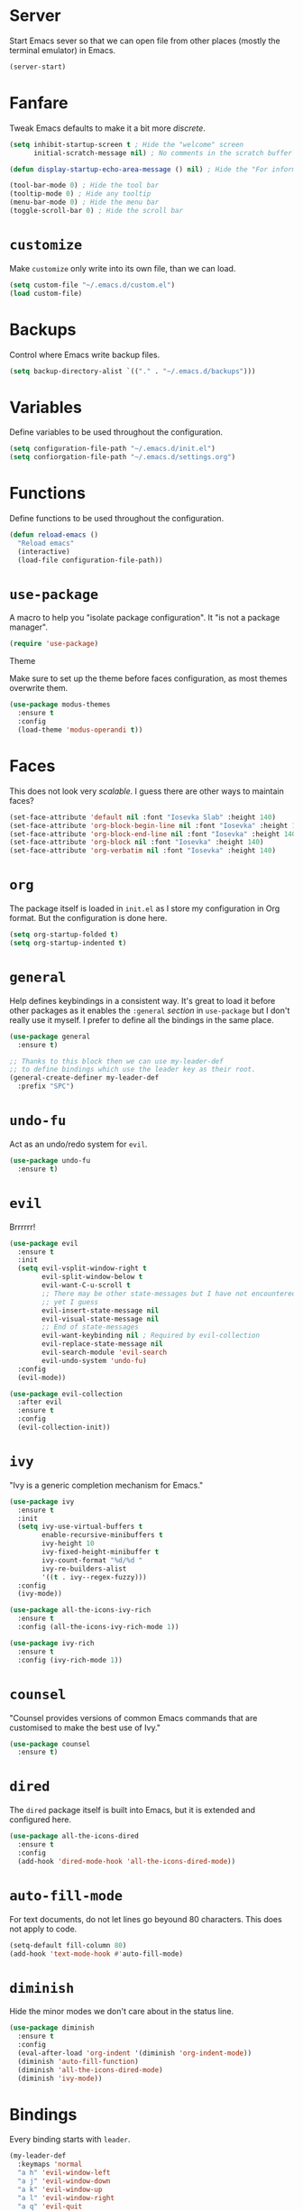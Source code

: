 * Server

Start Emacs sever so that we can open file from other places (mostly the
terminal emulator) in Emacs.


#+BEGIN_SRC emacs-lisp
  (server-start)
#+END_SRC

* Fanfare

Tweak Emacs defaults to make it a bit more /discrete/.

#+BEGIN_SRC emacs-lisp
  (setq inhibit-startup-screen t ; Hide the "welcome" screen
        initial-scratch-message nil) ; No comments in the scratch buffer

  (defun display-startup-echo-area-message () nil) ; Hide the "For information..." message

  (tool-bar-mode 0) ; Hide the tool bar
  (tooltip-mode 0) ; Hide any tooltip
  (menu-bar-mode 0) ; Hide the menu bar
  (toggle-scroll-bar 0) ; Hide the scroll bar
#+END_SRC

* =customize=

Make =customize= only write into its own file, than we can load.

#+BEGIN_SRC emacs-lisp
  (setq custom-file "~/.emacs.d/custom.el")
  (load custom-file)
#+END_SRC

* Backups

Control where Emacs write backup files.

#+BEGIN_SRC emacs-lisp
  (setq backup-directory-alist `(("." . "~/.emacs.d/backups")))
#+END_SRC

* Variables

Define variables to be used throughout the configuration.

#+BEGIN_SRC emacs-lisp
  (setq configuration-file-path "~/.emacs.d/init.el")
  (setq confiorgation-file-path "~/.emacs.d/settings.org")
#+END_SRC

* Functions

Define functions to be used throughout the configuration.

#+BEGIN_SRC emacs-lisp
  (defun reload-emacs ()
    "Reload emacs"
    (interactive)
    (load-file configuration-file-path))
#+END_SRC

* =use-package=

A macro to help you "isolate package configuration". It "is not a package
manager".

#+BEGIN_SRC emacs-lisp
  (require 'use-package)
#+END_SRC

Theme

Make sure to set up the theme before faces configuration, as most themes
overwrite them.

#+BEGIN_SRC emacs-lisp
  (use-package modus-themes
    :ensure t
    :config
    (load-theme 'modus-operandi t))
#+END_SRC

* Faces

This does not look very /scalable/. I guess there are other ways to maintain
faces?

#+BEGIN_SRC emacs-lisp
  (set-face-attribute 'default nil :font "Iosevka Slab" :height 140)
  (set-face-attribute 'org-block-begin-line nil :font "Iosevka" :height 140)
  (set-face-attribute 'org-block-end-line nil :font "Iosevka" :height 140)
  (set-face-attribute 'org-block nil :font "Iosevka" :height 140)
  (set-face-attribute 'org-verbatim nil :font "Iosevka" :height 140)
#+END_SRC

* =org=

The package itself is loaded in =init.el= as I store my configuration in Org
format. But the configuration is done here.

#+BEGIN_SRC emacs-lisp
  (setq org-startup-folded t)
  (setq org-startup-indented t)
#+END_SRC

* =general=

Help defines keybindings in a consistent way. It's great to load it before other
packages as it enables the =:general= /section/ in =use-package= but I don't
really use it myself. I prefer to define all the bindings in the same place.

#+BEGIN_SRC emacs-lisp
  (use-package general
    :ensure t)

  ;; Thanks to this block then we can use my-leader-def
  ;; to define bindings which use the leader key as their root.
  (general-create-definer my-leader-def
    :prefix "SPC")
#+END_SRC

* =undo-fu=

Act as an undo/redo system for =evil=.

#+BEGIN_SRC emacs-lisp
  (use-package undo-fu
    :ensure t)
#+END_SRC

* =evil=

Brrrrrr!
  
#+BEGIN_SRC emacs-lisp
  (use-package evil
    :ensure t
    :init
    (setq evil-vsplit-window-right t
          evil-split-window-below t
          evil-want-C-u-scroll t
          ;; There may be other state-messages but I have not encountered them
          ;; yet I guess
          evil-insert-state-message nil
          evil-visual-state-message nil
          ;; End of state-messages
          evil-want-keybinding nil ; Required by evil-collection
          evil-replace-state-message nil
          evil-search-module 'evil-search
          evil-undo-system 'undo-fu)
    :config
    (evil-mode))

  (use-package evil-collection
    :after evil
    :ensure t
    :config
    (evil-collection-init))
#+END_SRC

* =ivy=

"Ivy is a generic completion mechanism for Emacs."

#+BEGIN_SRC emacs-lisp
  (use-package ivy
    :ensure t
    :init
    (setq ivy-use-virtual-buffers t
          enable-recursive-minibuffers t
          ivy-height 10
          ivy-fixed-height-minibuffer t
          ivy-count-format "%d/%d "
          ivy-re-builders-alist
          '((t . ivy--regex-fuzzy)))
    :config
    (ivy-mode))

  (use-package all-the-icons-ivy-rich
    :ensure t
    :config (all-the-icons-ivy-rich-mode 1))

  (use-package ivy-rich
    :ensure t
    :config (ivy-rich-mode 1))
#+END_SRC

* =counsel=

"Counsel provides versions of common Emacs commands that are customised to make
the best use of Ivy."

#+BEGIN_SRC emacs-lisp
  (use-package counsel
    :ensure t)
#+END_SRC

* =dired=

The =dired= package itself is built into Emacs, but it is extended and
configured here.

#+BEGIN_SRC emacs-lisp
  (use-package all-the-icons-dired
    :ensure t
    :config
    (add-hook 'dired-mode-hook 'all-the-icons-dired-mode))
#+END_SRC

* =auto-fill-mode=

For text documents, do not let lines go beyound 80 characters. This does not
apply to code.

#+BEGIN_SRC emacs-lisp
  (setq-default fill-column 80)
  (add-hook 'text-mode-hook #'auto-fill-mode)
#+END_SRC

* =diminish=

Hide the minor modes we don't care about in the status line.

#+BEGIN_SRC emacs-lisp
  (use-package diminish
    :ensure t
    :config
    (eval-after-load 'org-indent '(diminish 'org-indent-mode))
    (diminish 'auto-fill-function)
    (diminish 'all-the-icons-dired-mode)
    (diminish 'ivy-mode))
#+END_SRC

* Bindings

Every binding starts with =leader=.

#+BEGIN_SRC emacs-lisp
  (my-leader-def
    :keymaps 'normal
    "a h" 'evil-window-left
    "a j" 'evil-window-down
    "a k" 'evil-window-up
    "a l" 'evil-window-right
    "a q" 'evil-quit
    "a d" 'evil-delete-buffer
    "a s" 'evil-window-split
    "a v" 'evil-window-vsplit
    "a z" 'evil-write
    "a Z" 'evil-write-all
    "a n" 'evil-ex-nohighlight

    "s" 'swiper
    "S" 'swiper-al
    "r" 'reload-emacs

    "e" 'counsel-find-file
    "?" 'counsel-describe-symbol
    ":" 'counsel-M-x

    "SPC" 'counsel-switch-buffer)
#+END_SRC

* =command-log-mode=

Display all commands which are ran! I use to debug my configuration.

#+BEGIN_SRC emacs-lisp
  (use-package command-log-mode
    :ensure t)
#+END_SRC

* Void

When I don't know where to put it!

#+BEGIN_SRC emacs-lisp
  ;; Load this configuration file on startup
  (find-file confiorgation-file-path)
#+END_SRC
